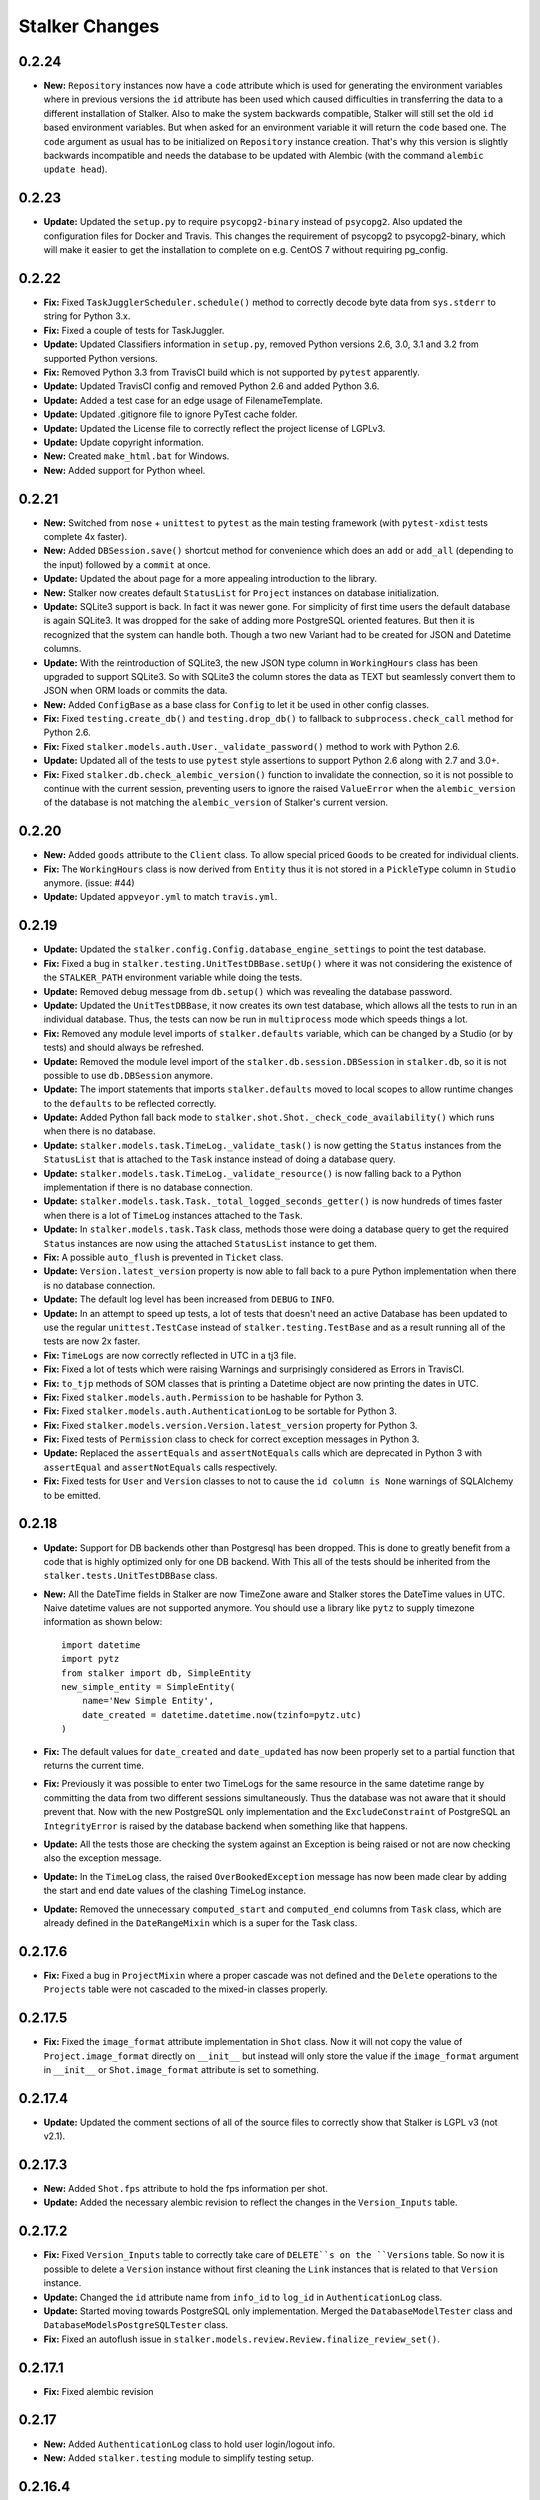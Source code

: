 ===============
Stalker Changes
===============

0.2.24
======

* **New:** ``Repository`` instances now have a ``code`` attribute which is
  used for generating the environment variables where in previous versions the
  ``id`` attribute has been used which caused difficulties in transferring the
  data to a different installation of Stalker. Also to make the system
  backwards compatible, Stalker will still set the old ``id`` based environment
  variables. But when asked for an environment variable it will return the
  ``code`` based one. The ``code`` argument as usual has to be initialized on
  ``Repository`` instance creation. That's why this version is slightly
  backwards incompatible and needs the database to be updated with Alembic
  (with the command ``alembic update head``).

0.2.23
======

* **Update:** Updated the ``setup.py`` to require ``psycopg2-binary`` instead
  of ``psycopg2``. Also updated the configuration files for Docker and Travis.
  This changes the requirement of psycopg2 to psycopg2-binary, which will make
  it easier to get the installation to complete on e.g. CentOS 7 without
  requiring pg_config.

0.2.22
======

* **Fix:** Fixed ``TaskJugglerScheduler.schedule()`` method to correctly decode
  byte data from ``sys.stderr`` to string for Python 3.x.

* **Fix:** Fixed a couple of tests for TaskJuggler.

* **Update:** Updated Classifiers information in ``setup.py``, removed Python
  versions 2.6, 3.0, 3.1 and 3.2 from supported Python versions.

* **Fix:** Removed Python 3.3 from TravisCI build which is not supported by
  ``pytest`` apparently.

* **Update:** Updated TravisCI config and removed Python 2.6 and added Python
  3.6.

* **Update:** Added a test case for an edge usage of FilenameTemplate.

* **Update:** Updated .gitignore file to ignore PyTest cache folder.

* **Update:** Updated the License file to correctly reflect the project license
  of LGPLv3.

* **Update:** Update copyright information.

* **New:** Created ``make_html.bat`` for Windows.

* **New:** Added support for Python wheel.


0.2.21
======

* **New:** Switched from ``nose`` + ``unittest`` to ``pytest`` as the main
  testing framework (with ``pytest-xdist`` tests complete 4x faster).

* **New:** Added ``DBSession.save()`` shortcut method for convenience which
  does an ``add`` or ``add_all`` (depending to the input) followed by a
  ``commit`` at once.

* **Update:** Updated the about page for a more appealing introduction to the
  library.

* **New:** Stalker now creates default ``StatusList`` for ``Project`` instances
  on database initialization.

* **Update:** SQLite3 support is back. In fact it was newer gone. For
  simplicity of first time users the default database is again SQLite3. It was
  dropped for the sake of adding more PostgreSQL oriented features. But then it
  is recognized that the system can handle both. Though a two new Variant had
  to be created for JSON and Datetime columns.

* **Update:** With the reintroduction of SQLite3, the new JSON type column in
  ``WorkingHours`` class has been upgraded to support SQLite3. So with SQLite3
  the column stores the data as TEXT but seamlessly convert them to JSON when
  ORM loads or commits the data.

* **New:** Added ``ConfigBase`` as a base class for ``Config`` to let it be
  used in other config classes.

* **Fix:** Fixed ``testing.create_db()`` and ``testing.drop_db()`` to fallback
  to ``subprocess.check_call`` method for Python 2.6.

* **Fix:** Fixed ``stalker.models.auth.User._validate_password()`` method to
  work with Python 2.6.

* **Update:** Updated all of the tests to use ``pytest`` style assertions to
  support Python 2.6 along with 2.7 and 3.0+.

* **Fix:** Fixed ``stalker.db.check_alembic_version()`` function to invalidate
  the connection, so it is not possible to continue with the current session,
  preventing users to ignore the raised ``ValueError`` when the
  ``alembic_version`` of the database is not matching the ``alembic_version``
  of Stalker's current version.


0.2.20
======

* **New:** Added ``goods`` attribute to the ``Client`` class. To allow special
  priced ``Goods`` to be created for individual clients.

* **Fix:** The ``WorkingHours`` class is now derived from ``Entity`` thus it is
  not stored in a ``PickleType`` column in ``Studio`` anymore. (issue: #44)

* **Update:** Updated ``appveyor.yml`` to match ``travis.yml``.


0.2.19
======

* **Update:** Updated the ``stalker.config.Config.database_engine_settings`` to
  point the test database.

* **Fix:** Fixed a bug in ``stalker.testing.UnitTestDBBase.setUp()`` where it
  was not considering the existence of the ``STALKER_PATH`` environment
  variable while doing the tests.

* **Update:** Removed debug message from ``db.setup()`` which was revealing the
  database password.

* **Update:** Updated the ``UnitTestDBBase``, it now creates its own test
  database, which allows all the tests to run in an individual database. Thus,
  the tests can now be run in ``multiprocess`` mode which speeds things a lot.

* **Fix:** Removed any module level imports of ``stalker.defaults`` variable,
  which can be changed by a Studio (or by tests) and should always be
  refreshed.

* **Update:** Removed the module level import of the
  ``stalker.db.session.DBSession`` in ``stalker.db``, so it is not possible to
  use ``db.DBSession`` anymore.

* **Update:** The import statements that imports ``stalker.defaults`` moved to
  local scopes to allow runtime changes to the ``defaults`` to be reflected
  correctly.

* **Update:** Added Python fall back mode to
  ``stalker.shot.Shot._check_code_availability()`` which runs when there is no
  database.

* **Update:** ``stalker.models.task.TimeLog._validate_task()`` is now getting
  the ``Status`` instances from the ``StatusList`` that is attached to the
  ``Task`` instance instead of doing a database query.

* **Update:** ``stalker.models.task.TimeLog._validate_resource()`` is now
  falling back to a Python implementation if there is no database connection.

* **Update:** ``stalker.models.task.Task._total_logged_seconds_getter()`` is
  now hundreds of times faster when there is a lot of ``TimeLog`` instances
  attached to the ``Task``.

* **Update:** In ``stalker.models.task.Task`` class, methods those were doing a
  database query to get the required ``Status`` instances are now using the
  attached ``StatusList`` instance to get them.

* **Fix:** A possible ``auto_flush`` is prevented in ``Ticket`` class.

* **Update:** ``Version.latest_version`` property is now able to fall back to a
  pure Python implementation when there is no database connection.

* **Update:** The default log level has been increased from ``DEBUG`` to
  ``INFO``.

* **Update:** In an attempt to speed up tests, a lot of tests that doesn't need
  an active Database has been updated to use the regular ``unittest.TestCase``
  instead of ``stalker.testing.TestBase`` and as a result running all of the
  tests are now 2x faster.

* **Fix:** ``TimeLogs`` are now correctly reflected in UTC in a tj3 file.

* **Fix:** Fixed a lot of tests which were raising Warnings and surprisingly
  considered as Errors in TravisCI.

* **Fix:** ``to_tjp`` methods of SOM classes that is printing a Datetime object
  are now printing the dates in UTC.

* **Fix:** Fixed ``stalker.models.auth.Permission`` to be hashable for Python
  3.

* **Fix:** Fixed ``stalker.models.auth.AuthenticationLog`` to be sortable for
  Python 3.

* **Fix:** Fixed ``stalker.models.version.Version.latest_version`` property for
  Python 3.

* **Fix:** Fixed tests of ``Permission`` class to check for correct exception
  messages in Python 3.

* **Update:** Replaced the ``assertEquals`` and ``assertNotEquals`` calls which
  are deprecated in Python 3 with ``assertEqual`` and ``assertNotEquals`` calls
  respectively.

* **Fix:** Fixed tests for ``User`` and ``Version`` classes to not to cause the
  ``id column is None`` warnings of SQLAlchemy to be emitted.


0.2.18
======

* **Update:** Support for DB backends other than Postgresql has been dropped.
  This is done to greatly benefit from a code that is highly optimized only
  for one DB backend. With This all of the tests should be inherited from the
  ``stalker.tests.UnitTestDBBase`` class.

* **New:** All the DateTime fields in Stalker are now TimeZone aware and
  Stalker stores the DateTime values in UTC. Naive datetime values are not
  supported anymore. You should use a library like ``pytz`` to supply timezone
  information as shown below::

    import datetime
    import pytz
    from stalker import db, SimpleEntity
    new_simple_entity = SimpleEntity(
        name='New Simple Entity',
        date_created = datetime.datetime.now(tzinfo=pytz.utc)
    )

* **Fix:** The default values for ``date_created`` and ``date_updated`` has now
  been properly set to a partial function that returns the current time.

* **Fix:** Previously it was possible to enter two TimeLogs for the same
  resource in the same datetime range by committing the data from two different
  sessions simultaneously. Thus the database was not aware that it should
  prevent that. Now with the new PostgreSQL only implementation and the
  ``ExcludeConstraint`` of PostgreSQL an ``IntegrityError`` is raised by the
  database backend when something like that happens.

* **Update:** All the tests those are checking the system against an Exception
  is being raised or not are now checking also the exception message.

* **Update:** In the ``TimeLog`` class, the raised ``OverBookedException``
  message has now been made clear by adding the start and end date values of
  the clashing TimeLog instance.

* **Update:** Removed the unnecessary ``computed_start`` and ``computed_end``
  columns from ``Task`` class, which are already defined in the
  ``DateRangeMixin`` which is a super for the Task class.

0.2.17.6
========

* **Fix:** Fixed a bug in ``ProjectMixin`` where a proper cascade was not
  defined and the ``Delete`` operations to the ``Projects`` table were not
  cascaded to the mixed-in classes properly.

0.2.17.5
========

* **Fix:** Fixed the ``image_format`` attribute implementation in ``Shot``
  class. Now it will not copy the value of ``Project.image_format`` directly on
  ``__init__`` but instead will only store the value if the ``image_format``
  argument in ``__init__`` or ``Shot.image_format`` attribute is set to
  something.

0.2.17.4
========

* **Update:** Updated the comment sections of all of the source files to
  correctly show that Stalker is LGPL v3 (not v2.1).

0.2.17.3
========

* **New:** Added ``Shot.fps`` attribute to hold the fps information per shot.
* **Update:** Added the necessary alembic revision to reflect the changes in
  the ``Version_Inputs`` table.

0.2.17.2
========

* **Fix:** Fixed ``Version_Inputs`` table to correctly take care of
  ``DELETE``s on the ``Versions`` table. So now it is possible to delete a
  ``Version`` instance without first cleaning the ``Link`` instances that is
  related to that ``Version`` instance.

* **Update:** Changed the ``id`` attribute name from ``info_id`` to ``log_id``
  in ``AuthenticationLog`` class.

* **Update:** Started moving towards PostgreSQL only implementation. Merged the
  ``DatabaseModelTester`` class and ``DatabaseModelsPostgreSQLTester`` class.

* **Fix:** Fixed an autoflush issue in
  ``stalker.models.review.Review.finalize_review_set()``.

0.2.17.1
========

* **Fix:** Fixed alembic revision

0.2.17
======

* **New:** Added ``AuthenticationLog`` class to hold user login/logout info.
* **New:** Added ``stalker.testing`` module to simplify testing setup.

0.2.16.4
========

* **Fix:** Fixed alembic revision.

0.2.16.3
========

* **New:** ``ProjectUser`` now also holds a new field called ``rate``. The
  default value is equal to the ``ProjectUser.user.rate``. It is a way to hold
  the rate of a user on a specific project.

* **New:** Added the ``Invoice`` class.

* **New:** Added the ``Payment`` class.

* **New:** Added two simple mixins ``AmountMixin`` and ``UnitMixin``.

* **Update:** ``Good`` class is now mixed in with the new ``UnitMixin`` class.

* **Update:** ``BudgetEntry`` class is now mixed in with the new
  ``AmountMixin`` and ``UnitMixin`` classes.

0.2.16.2
========

* **New:** ``Group`` permissions can now be set on ``__init__()`` with the
  ``permissions`` argument.

0.2.16.1
========

* **Fix:** As usual after a new release that changes database schema, fixed the
  corresponding Alembic revision (92257ba439e1).

0.2.16
======

* **New:** ``Budget`` instances are now statusable.

* **Update:** Updated documentation to include database migration instructions
  with Alembic.

0.2.15.2
========

* **Fix:** Fixed a typo in the error message in
  ``User._validate_email_format()`` method.

* **Fix:** Fixed a query-invoked auto-flush problem in
  ``Task.update_parent_statuses()`` method.

0.2.15.1
========

* **Fix:** Fixed alembic revision (f2005d1fbadc), it will now drop any existing
  constraints before re-creating them. And the downgrade function will not
  remove the constraints.

0.2.15
======

* **New:** ``db.setup()`` now checks for ``alembic_version`` before setting up
  a connection to the database and raises a ``ValueError`` if the database
  alembic version is not matching the current implementation of Stalker.

* **Fix:** ``db.init()`` sets the ``created_by`` and ``updated_by``
  attributes to ``admin`` user if there is one while creating entity statuses.

* **New:** Created ``create_sdist.cmd`` and ``upload_to_pypi.cmd`` for Windows.

* **New:** ``Project`` to ``Client`` relation is now a many-to-many relation,
  thus it is possible to set multiple Clients for each project with each client
  having their own roles in a specific project.

* **Update:** ``ScheduleMixin.schedule_timing`` attribute is now Nullable.

* **Update:** ``ScheduleMixin.schedule_unit`` attribute is now Nullable.

0.2.14
======

* **Fix:** Fixed ``Task.path`` to always return a path with forward slashes.

* **New:** Introducing ``EntityGroups`` that lets one to group a bunch of
 ``SimpleEntity``s together, it can be used in grouping tasks even if they are
 in different places on the project task hierarchy or even in different
 projects.

* **Update:** ``Task.percent_complete`` is now correctly calculated for a
  ``Duration`` based task by using the ``Task.start`` and ``Task.end``
  attribute values.

* **Fix:** Fixed ``stalker.models.task.update_time_log_task_parents_for_end()``
  event to work with SQLAlchemy v1.0.

* **New:** Added an option called ``__dag_cascade__`` to the ``DAGMixin`` to
  control cascades on mixed in class. The default value is "all, delete".
  Change it to "save-update, merge" if you don't want the children also be
  deleted when the parent is deleted.

* **Fix:** Fixed a bug in ``Version`` class that occurs when a version instance
  that is a parent of other version instances is deleted, the child versions
  are also deleted (fixed through DAGMixin class).

0.2.13.3
========

* **Fix:** Fixed a bug in ``Review.finalize_review_set()`` for tasks that are
  sent to review and still have some extra time were not clamped to their total
  logged seconds when the review set is all approved.

0.2.13.2
========

* **New:** Removed ``msrp``, ``cost`` and ``unit`` arguments from
  ``BudgetEntry.__init__()`` and added a new ``good`` argument to get all of
  the data from the related ``Good`` instance. But the ``msrp``, ``cost`` and
  ``unit`` attributes of ``BudgetEntry`` class are still there to store the
  values that may not correlate with the related ``Good`` in future.

0.2.13.1
========

* **Fix:** Fixed a bug in ``Review.finalize_review_set()`` which causes Task
  instances to not to get any status update if the revised task is a second
  degree dependee to that particular task.

0.2.13
======

* **New:** ``Project`` instances can now have multiple repositories. Thus the
  ``repository`` attribute is renamed to ``repositories``. And the order of the
  items in the ``repositories`` attribute is restored correctly.

* **New:** ``stalker.db.init()`` now automatically creates environment
  variables for each repository in the database.

* **New:** Added a new ``after_insert`` which listens ``Repository`` instance
  ``insert``s to automatically add environment variables for the newly inserted
  repositories.

* **Update:** ``Repository.make_relative()`` now handles paths with environment
  variables.

* **Fix:** Fixed ``TaskJugglerScheduler`` to correctly generate task absolute
  paths for PostgreSQL DB.

* **New:** ``Repository.path`` is now writable and sets the correct path
  (``linux_path``, ``windows_path``, or ``osx_path``) according to the current
  system.

* **New:** Setting either of the ``Repository.path``,
  ``Repository.linux_path``, ``Repository.windows_path``,
  ``Repository.osx_path`` attributes will update the related environment
  variable if the system and attribute are matching to each other, setting the
  ``linux_path`` on Linux or setting the ``windows_path`` on Windows or setting
  the ``osx_path`` on OSX will update the environment variable.

* **New:** Added ``Task.good`` attribute to easily connect tasks to ``Good``s.

* **New:** Added new methods to ``Repository`` to help managing paths:

  * ``Repository.find_repo()`` to find a repo from a given path. This is a
    class method so it can be directly used with the Repository class.
  * ``Repository.to_os_independent_path()`` to convert the given path to a OS
    independent path which uses environment variables. Again this is a class
    method too so it can be directly used with the Repository class.
  * ``Repository.env_var`` a new property that returns the related environment
    variable name of a repo instance. This is an instance property::

    # with default settings
    repo  = Repository(...)
    repo.env_var  # should print something like "REPO131" which will be used
                  # in paths as "$REPO131"

* **Fix:** Fixed ``User.company_role`` attribute which is a relationship to
  the ``ClienUser`` to cascade ``all, delete-orphan`` to prevent
  AssertionErrors when a Client instance is removed from the ``User.companies``
  collection.

0.2.12.1
========

* **Update:** ``Version`` class is now mixed with the ``DAGMixin``, so all the
  parent/child relation is coming from the DAGMixin.

* **Update:** ``DAGMixin.walk_hierarchy()`` is updated to walk the hierarchy in
  ``Depth First`` mode by default (method=0) instead of ``Breadth First`` mode
  (method=1).

* **Fix:** Fixed ``alembic_revision`` on database initialization.

0.2.12
======

* **Fix:** Fixed importing of ``ProjectUser`` directly from ``stalker``
  namespace.

* **Fix:** Fixed importing of ``ClientUser`` directly from ``stalker``
  namespace.

* **New:** Added two new columns to the ``BudgetEntry`` class to allow more
  detailed info to be hold.

* **New:** Added a new Mixin called ``DAGMixin`` to create parent/child
  relation between mixed in class.

* **Update:** The ``Task`` class is now mixed with the ``DAGMixin``, so all the
  parent/child relation is coming from the DAGMixin.

* **New:** Added a new class called ``Good`` to hold details about the
  commercial items/services sold in the Studio.

* **New:** Added a new class called ``PriceList`` to create price lists from
  Goods.

0.2.11
======

* **New:** User instances now have a new attribute called ``rate`` to track
  their cost as a resource.

* **New:** Added two new classes called ``Budget`` and ``BudgetEntry`` to
  record Project budgets in a simple way.

* **New:** Added a new class called **Role** to manage user roles in different
  Departments, Clients and Projects.

* **New:** User and Department relation is updated to include the role of the
  user in that department in a more flexible way by using the newly introduced
  Role class and some association proxy tricks.

* **New:** Also updated the User to Project relation to include the role of the
  user in that Project by using an associated Role class.

* **Update:** Department.members attribute is renamed to **users** (and removed
  the *synonym* property).

* **Update:** Removed ``Project.lead`` attribute use ``Role`` instead.

* **Update:** Removed ``Department.lead`` attribute use ``Role`` instead.

* **Update:** Because the ``Project.lead`` attribute is removed, it is now
  possible to have tasks with no responsible.

* **Update:** Client to User relation is updated to use an association proxy
  which makes it possible to set a Role for each User for each Client it is
  assigned to.

* **Update:** Renamed User.company to User.companies as the relation is now
  able to handle more than one Client instances for the User company.

* **Update:** Task Status Workflow has been updated to convert the status of a
  DREV task to HREV instead of WIP when the dependent tasks has been set to
  CMPL. Also the timing of the task is expanded by the value of
  ``stalker.defaults.timing_resolution`` if it doesn't have any effort left
  (generally true for CMPL tasks) to allow the resource to review and decide if
  he/she needs more time to do any update on the task and also give a chance of
  setting the Task status to WIP by creating a time log.

* **New:** It is now possible to schedule only a desired set of projects by
  passing a **projects** argument to the TaskJugglerScheduler.

* **New:** Task.request_review() and Review.finalize() will not cap the timing
  of the task until it is approved and also Review.finalize() will extend the
  timing of the task if the total timing of the given revisions are not fitting
  in to the left timing.

0.2.10.5
========

* **Update:** TaskJuggler output is now written to debug output once per line.

0.2.10.4
========

* **New:** '@' character is now allowed in Entity nice name.

0.2.10.3
========

* **New:** '@' character is now allowed in Version take names.

0.2.10.2
========

* **Fix:** Fixed a bug in
  ``stalker.models.schedulers.TaskJugglerScheduler._create_tjp_file_content()``
  caused by non-ascii task names.

* **Fix:** Removed the residual ``RootFactory`` class reference from
  documentation.

* **New:** Added to new functions called ``utc_to_local`` and ``local_to_utc``
  for UTC to Local time and vice versa conversion.

0.2.10.1
========

* **Fix:** Fixed a bug where for a WIP Task with no time logs (apparently
  something went wrong) and no dependencies using
  ``Task.update_status_with_dependent_statuses()`` will convert the status to
  RTS.

0.2.10
======

* **New:** It is now possible to track the Edit information per Shot using the
  newly introduced ``source_in``, ``source_out`` and ``record_in`` along with
  existent ``cut_in`` and ``cut_out`` attributes.

0.2.9.2
=======

* **Fix:** Fixed MySQL initialization problem in ``stalker.db.init()``.

0.2.9.1
=======

* **New:** As usual, after a new release, fixed a bug in
  ``stalker.db.create_entity_statuses()`` caused by the behavioral change of
  the ``map`` built-in function in Python 3.

0.2.9
=====

* **New:** Added a new class called ``Daily`` which will help managing
  ``Version`` outputs (Link instances including Versions itself) as a group.

* **New:** Added a new status list for ``Daily`` class which contains two
  statuses called "Open" and "Closed".

* **Update:** Setting the ``Version.take_name`` to a value other than a string
  will now raise a ``TypeError``.

0.2.8.4
=======

* **Fix:** Fixed ``SimpleEntity._validate_name()`` method for unicode strings.

0.2.8.3
=======

* **Fix:** Fixed str/unicode errors due to the code written for Python3
  compatibility.

* **Update:** Removed ``Task.is_complete`` attribute. Use the status "CMPL"
  instead of this attribute.

0.2.8.2
=======

* **Fix:** Fixed ``stalker.db.create_alembic_table()`` again to prevent extra
  row insertion.

0.2.8.1.1
=========

* **Fix:** Fixed ``stalker.db.create_alembic_table()`` function to handle the
  situation where the table is already created.

0.2.8.1
=======

* **Fix:** Fixed ``stalker.db.create_alembic_table()`` function, it is not
  using the ``alembic`` library anymore to create the ``alembic_version``
  table, which was the proper way of doing it but it created a lot of problems
  when Stalker is installed as a package.

0.2.8
=====

* **Update:** Stalker is now Python3 compatible.

* **New:** Added a new class called ``Client`` which can be used to track down
  information about the clients of ``Projects``. Also added ``Project.client``
  and ``User.company`` attributes which are referencing a Client instance
  allowing to add clients as normal users.

* **New:** ``db.init()`` now creates ``alembic_version`` table and stamps the
  most recent version number to that table allowing newly initialized databases
  to be considered in head revision.

* **Fix:** Fixed ``Version._format_take_name()`` method. It is now possible to
  use multiple underscore characters in ``Version.take_name`` attribute.

0.2.7.6
=======

* **Update:** Removed ``TimeLog._expand_task_schedule_timing()`` method which
  was automatically adjusting the ``schedule_timing`` and ``schedule_unit`` of
  a Task to total duration of the TimeLogs of that particular task, thus
  increasing the schedule info with the entered time logs.

  But it was setting the ``schedule_timing`` to 0 in some certain cases and it
  was unnecessary because the main purpose of this method was to prevent
  TaskJuggler to raise any errors related to the inconsistencies between the
  schedule values and the duration of TimeLogs and TaskJuggler has never given
  a real error about that situation.

0.2.7.5
=======

* **Fix:** Fixed Task parent/child relationship, previously setting the parent
  of a task to None was cascading a delete operation due to the
  "all, delete-orphan" setting of the Task parent/child relationship, this is
  updated to be "all, delete" and it is now safe to set the parent to None
  without causing the task to be deleted.

0.2.7.4
=======

* **Fix:** Fixed the following columns column type from String to Text:

    * Permissions.class_name
    * SimpleEntities.description
    * Links.full_path
    * Structures.custom_template
    * FilenameTemplates.path
    * FilenameTemplates.filename
    * Tickets.summary
    * Wiki.title
    * Wiki.content

  and specified a size for the following columns:

    * SimpleEntities.html_class -> String(32)
    * SimpleEntities.html_style -> String(32)
    * FilenameTemplates.target_entity_type -> String(32)

  to be compatible with MySQL.

* **Update:** It is now possible to create TimeLog instances for a Task with
  PREV status.

0.2.7.3
=======

* **Fix:** Fixed ``Task.update_status_with_dependent_statuses()`` method for a
  Task where there is no dependency but the status is DREV. Now calling
  ``Task.update_status_with_dependent_statuses()`` will set the status to RTS
  if there is no ``TimeLog`` for that task and will set the status to WIP if
  the task has time logs.

0.2.7.2
=======

* **Update:** ``TaskJugglerScheduler`` is now 466x faster when dumping all the
  data to TJP file. So with this new update it is taking only 1.5 seconds to
  dump ~20k tasks to a valid TJP file where it was around ~10 minutes in
  previous implementation. The speed enhancements is available only to
  PostgreSQL dialect for now.

0.2.7.1
=======

* **Fix:** Fixed TimeLog output in one line per task in ``Task.to_tjp()``.

* **New:** Added ``TaskJugglerScheduler`` now accepts a new argument called
  ``compute_resources`` which when set to True will also consider
  `Task.alternative_resources` attribute and will fill
  ``Task.computed_resources`` attribute for each Task. With
  ``TaskJugglerScheduler`` when the total number of Task is around 15k it will
  take around 7 minutes to generate this data, so by default it is set to
  False.

0.2.7
=====

* **New:** Added ``efficiency`` attribute to ``User`` class. See User
  documentation for more info.

0.2.6.14
========

* **Fix:** Fixed an **autoflush** problem in ``Studio.schedule()`` method.

0.2.6.13
========

* **New:** Added ``Repository.make_relative()`` method, which makes the given
  path to relative to the repository root. It considers that the path is
  already in the repository. So for now, be careful about not to pass a path
  outside of the repository.

0.2.6.12
========

* **Update:** ``TaskJugglerScheduler.schedule()`` method now uses the
  ``Studio.start`` and ``Studio.end`` values for the scheduling range instead
  of the hardcoded dates.

0.2.6.11
========

* **Update:** ``Task.create_time_log()`` method now returns the created
  ``TimeLog`` instance.

0.2.6.10
========

* **Fix:** Fixed an ``autoflush`` issue in
  ``Task.update_status_with_children_statuses()`` method.

0.2.6.9
=======

* **Update:** ``Studio.is_scheduling`` and ``Studio.is_scheduling_by``
  attributes will not be updated or checked at the beginning of the
  ``Studio.schedule()`` method. It is the duty of the user to check those
  attributes before calling ``Studio.schedule()``. This is done in this way
  because without being able to do a db commit inside ``Studio.schedule()``
  method (which is the case with transaction managers which may be used in web
  applications like **Stalker Pyramid**) it is not possible to persist and thus
  use those variables. So, to be able to use those attributes meaningfully the
  user should set them. Those variables will be set to False and None
  accordingly by the ``Studio.schedule()`` method after the scheduling is done.

0.2.6.8
=======

* **Fix:** Fixed a deadlock in ``TaskJugglerScheduler.schedule()`` method
  related with the ``Popen.stderr.readlines()`` blocking the TaskJuggler
  process without being able to read the output buffer.

0.2.6.7
=======

* **Update:** ``TaskJugglerScheduler.schedule()`` is now using bulk inserts and
  updates which is way faster than doing it with pure Python. Use
  ``parsing_method`` (0: SQL, 1: Python) to choose between SQL or Pure Python
  implementation. Also updated ``Studio.schedule()`` to take in a
  ``parsing_method`` parameter.

0.2.6.6
=======

* **Update:** The ``cut_in``, ``cut_out`` and ``cut_duration`` attribute
  behaviour and the attribute order is updated in ``Shot`` class. So, if three
  of the values are given, then the ``cut_duration`` attribute value will be
  calculated from ``cut_in`` and ``cut_out`` attribute values. In any case
  ``cut_out`` precedes ``cut_duration``, and if none of them given ``cut_in``
  and ``cut_duration`` values will default to 1 and ``cut_out`` will be
  calculated by using ``cut_in`` and ``cut_duration``.

0.2.6.5
=======

* **New:** Entity to Note relation is now Many-to-Many. So one Note can now be
  assigned more than one Entity.

* **New:** Added alembic revision for ``Entity_Notes`` table creation and data
  migration from ``Notes`` table to ``Entity_Notes`` table. So all notes are
  preserved.

* **Fix:** Fixed ``Shot.cut_duration`` attribute initialization on ``Shot``
  instances restored from database.

* **Fix:** Fixed ``Studios.is_scheduling_by`` relationship configuration, which
  was wrongly referencing the ``Studios.last_scheduled_by_id`` column instead
  of ``Studios.is_scheduled_by_id`` column.

0.2.6.4
=======

* **New:** Added a ``Task.review_set(review_number)`` method to get the desired
  set of reviews. It will return the latest set of reviews if ``review_number``
  is skipped or it is None.

* **Update:** Removed ``Task.approve()`` it was making things complex than it
  should be.

0.2.6.3
=======

* **Fix:** Added ``Page`` to ``class_names`` in ``db.init()``.

* **Fix:** Fixed ``TimeLog`` tjp representation to use bot the ``start`` and
  ``end`` date values instead of the ``start`` and ``duration``. This is much
  better because it is independent from the timing resolution settings.

0.2.6.2
=======

* **Fix:** Fixed ``stalker.models.studio.schedule()`` method, and prevented it
  to call ``DBSession.commit()`` which causes errors if there is a transaction
  manager.

* **Fix:** Fixed ``stalker.models._parse_csv_file()`` method for empty
  computed resources list.

0.2.6.1
=======

* **New:** ``stalker.models.task.TimeLog`` instances are now checking if the
  dependency relation between the task that receives the time log and the tasks
  that the task depends to will be violated in terms of the start and end dates
  and raises a ``DependencyViolationError`` if it is the case.

0.2.6
=====

* **New:** Added ``stalker.models.wiki.Page`` class, for holding a per Project
  wiki.

0.2.5.5
=======

* **Fix:** ``Review.task`` attribute now accepts None but this is mainly done
  to allow its relation to the ``Task`` instance can be broken when it needs to
  be deleted without issuing a database commit.

0.2.5.4
=======

* **Update:** The following column names are updated:
  
  * ``Tasks._review_number`` to ``Tasks.review_number``
  * ``Tasks._schedule_seconds`` to ``Tasks.schedule_seconds``
  * ``Tasks._total_logged_seconds`` to ``Tasks.total_logged_seconds``
  * ``Reviews._review_number`` to ``Reviews.review_number``
  * ``Shots._cut_in`` to ``Shots.cut_in``
  * ``Shots._cut_out`` to ``Shots.cut_out``
  
  Also updated alembic migration to create columns with those names.

* **Update:** Updated Alembic revision ``433d9caaafab`` (the one related with
  stalker 2.5 update) to also include following updates:
  
  * Create StatusLists for Tasks, Asset, Shot and Sequences and add all the
    Statuses in the Task Status Workflow.
  * Remove ``NEW`` from all of the status lists of Task, Asset, Shot and
    Sequence.
  * Update all the ``PREV`` tasks to ``WIP`` to let them use the new Review
    Workflow.
  * Update the ``Tasks.review_number`` to 0 for all tasks.
  * Create StatusLists and Statuses (``NEW``, ``RREV``, ``APP``) for Reviews.
  * Remove any other status then defined in the Task Status Workflow from Task,
    Asset, Shot and Sequence status list.

0.2.5.3
=======

* **Fix:** Fixed a bug in ``Task`` class where trying to remove the
  dependencies will raise an ``AttributeError`` caused by the
  ``Task._previously_removed_dependent_tasks`` attribute.

0.2.5.2
=======

* **New:** Task instances now have two new properties called ``path`` and
  ``absolute_path``. As in Version instances, these are the rendered version
  of the related FilenameTemplate object in the related Project. The ``path``
  attribute is Repository root relative and ``absolute_path`` is the absolute
  path including the OS dependent Repository path.

* **Update:** Updated alembic revision with revision number "433d9caaafab" to
  also create Statuses introduced with Stalker v0.2.5.

0.2.5.1
=======

* **Update:** ``Version.__repr__`` results with a more readable string.

* **New:** Added a generalized generator called
  ``stalker.models.walk_hierarchy()`` that walks and yields the entities over
  the given attribute in DFS or BFS fashion.

* **New:** Added ``Task.walk_hierarchy()`` which iterates over the hierarchy of
  the task. It walks in a breadth first fashion. Use ``method=0`` to walk in
  depth first.

* **New:** Added ``Task.walk_dependencies()`` which iterates over the
  dependencies of the task. It walks in a breadth first fashion. Use
  ``method=0`` to walk in depth first.

* **New:** Added ``Version.walk_hierarchy()`` which iterates over the hierarchy
  of the version. It walks in a depth first fashion. Use ``method=1`` to walk
  in breadth first.

* **New:** Added ``Version.walk_inputs()`` which iterates over the inputs of
  the version. It walks in a depth first fashion. Use ``method=1`` to walk in
  breath first.

* **Update:** ``stalker.models.check_circular_dependency()`` function is now
  using ``stalker.models.walk_hierarchy()`` instead of recursion over itself,
  which makes it more robust in deep hierarchies.

* **Fix:** ``db.init()`` now updates the statuses of already created status
  lists for ``Task``, ``Asset``, ``Shot`` and ``Sequence`` classes.

0.2.5
=====

* **Update:** ``Revision`` class is renamed to ``Review`` and introduced a
  couple of new attributes.

* **New:** Added a new workflow called "Task Review Workflow". Please see the
  documentation about the new workflow.

* **Update:** ``Task.responsible`` attribute is now a list which allows
  multiple responsible to be set for a ``Task``.

* **New:** Because of the new "Task Review Workflow" task statuses which are
  normally created in Stalker Pyramid are now automatically created in Stalker
  database initialization. The new statuses are
  **Waiting For Dependency (WFD)**, **Ready To Start (RTS)**,
  **Work In Progress (WIP)**, **Pending Review (PREV)**,
  **Has Revision (HREV)**, **On Hold (OH)**, **Stopped (STOP)** and
  **Completed (CMPL)** are all used in ``Task``, ``Asset``, ``Shot`` and
  ``Sequence`` status lists by default.

* **New:** Because of the new "Task Review Workflow" also a status list for
  ``Review`` class is created by default. It contains the statuses of
  **New (NEW)**, **Requested Revision (RREV)** and **Approved (APP)**.

* **Fix:** ``Users.login`` column is now unique.

* **Update:** Ticket workflow in config is now using the proper status names
  instead of the lower case names of the statuses.

* **New:** Added a new exception called **StatusError** which states the entity
  status is not suitable for the action it is applied to.

* **New:** ``Studio`` instance now stores the scheduling state to the database
  to prevent two scheduling process to override each other. It also stores the
  last schedule message and the last schedule date and the id of the user who
  has done the scheduling.

* **New:** The **Task Dependency** relation is now using an
  **Association Object** instead of just a **Secondary Table**. The
  ``Task.depends`` and ``Task.dependent_of`` attributes are now
  *association_proxies*.

  Also added extra parameters like ``dependency_target``, ``gap_timing``,
  ``gap_unit`` and ``gap_model`` to the dependency relation. So all of the
  dependency relations are now able to hold those extra information.

  Updated the ``task_tjp_template`` to reflect the details of the dependencies
  that a task has.

* **New:** ``ScheduleMixin`` class now has some default class attributes that
  will allow customizations in inherited classes. This is mainly done for
  ``TaskDependency`` class and for ``the gap_timing``, ``gap_unit``,
  ``gap_model`` attributes which are in fact synonyms of ``schedule_timing``,
  ``schedule_unit`` and ``schedule_model`` attributes coming from the
  ``ScheduleMixin`` class. So by using the ``__default_schedule_attr_name__``
  Stalker is able to display error messages complaining about ``gap_timing``
  attribute instead of ``schedule_timing`` etc.

* **New:** Updating a task by calling ``Task.request_revision()`` will now set
  the ``TaskDependency.dependency_target`` to **'onstart'** for tasks those are
  depending to the revised task and updated to have a status of **DREV**,
  **OH** or **STOP**. Thus, TaskJuggler will be able to continue scheduling
  these tasks even if the tasks are now working together.

* **Update:** Updated the TaskJuggler templates to make the tjp output a little
  bit more readable.

* **New:** ``ScheduleMixin`` now creates more localized (to the mixed in class)
  column and enum type names in the mixed in classes.

  For example, it creates the ``TaskScheduleModel`` enum type for ``Task``
  class and for ``TaskDependency`` it creates ``TaskDependencyGapModel`` with
  the same setup following the ``{{class_name}}{{attr_name}}Model`` template.

  Also it creates ``schedule_model`` column for ``Task``, and ``gap_model`` for
  ``TaskDependency`` class.

* **Update:** Renamed the ``TaskScheduleUnit`` enum type name to ``TimeUnit``
  in ``ScheduleMixin``.

0.2.4
=====

* **New:** Added new class called ``Revision`` to hold info about Task
  revisions.

* **Update:** Renamed ``ScheduleMixin`` to ``DateRangeMixin``.

* **New:** Added a new mixin called ``ScheduleMixin`` (replacing the old one)
  which adds attributes like ``schedule_timing``, ``schedule_unit``,
  ``schedule_model`` and ``schedule_constraint``.

* **New:** Added ``Task.tickets`` and ``Task.open_tickets`` properties.

* **Update:** Removed unnecessary arguments (``project_lead``, ``tasks``,
  ``watching``, ``last_login``) from User class.

* **Update:** The ``timing_resolution`` attribute is moved from the
  ``DateRangeMixin`` to ``Studio`` class. So instances of classes like
  ``Project`` or ``Task`` will not have their own timing resolution anymore.

* **New:** The ``Studio`` instance now overrides the values on
  ``stalker.defaults`` on creation and on load, and also the ``db.setup()``
  function lets the first ``Studio`` instance that it finds to update the
  defaults. So it is now possible to use ``stalker.defaults`` all the time
  without worrying about the Studio settings.

* **Update:** The ``Studio.yearly_working_days`` value is now always an
  integer.

* **New:** Added a new method ``ScheduleMixin.least_meaningful_time_unit()`` to
  calculate the most appropriate timing unit and the value of the given seconds
  which represents an interval of time.
  
  So it will convert 3600 seconds to 1 hours, and 8424000 seconds to 1 years if
  it represents working time (``as_working_time=True``) or 2340 hours if it is
  representing the calendar time.

* **New:** Added a new method to ``ScheduleMixin`` called ``to_seconds()``. The
  ``to_seconds()`` method converts the given schedule info values
  (``schedule_timing``, ``schedule_unit``, ``schedule_model``) to seconds
  considering if the given ``schedule_model`` is work time based ('effort' or
  'length') or calendar time based ('duration').

* **New:** Added a new method to ``ScheduleMixin`` called ``schedule_seconds``
  which you may recognise from ``Task`` class. What it does is pretty much the
  same as in the ``Task`` class, it converts the given schedule info values to
  seconds.

* **Update:** In ``DateRangeMixin``, when the ``start``, ``end`` or
  ``duration`` arguments given so that the duration is smaller then the
  ``defaults.timing_resolution`` the ``defaults.timing_resolution`` will be
  used as the ``duration`` and the ``end`` will be recalculated by anchoring
  the ``start`` value.

* **New:** Adding a ``TimeLog`` to a ``Task`` and extending its schedule info
  values now will always use the least meaningful timing unit. So expanding a
  task from 16 hours to 18 hours will result a task with 2 days of schedule
  (considering the ``daily_working_hours = 9``).

* **Update:** Moved the ``daily_working_hours`` attribute from ``Studio`` class
  to ``WorkingHours`` class as it was much related to this one then ``Studio``
  class. Left a property with the same name in the ``Studio`` class, so it will
  still function as it was before but there will be no column in the database
  for that attribute anymore.

0.2.3.5
=======

* **Fix:** Fixed a bug in ``stalker.models.auth.LocalSession`` where stalker
  was complaining about "copy_reg" module, it seems that it is related to
  `this bug`_.

  .. _this bug: http://www.archivum.info/python-bugs-list@python.org/2007-04/msg00222.html

0.2.3.4
=======

* **Update:** Fixed a little bug in Link.extension property setter.

* **New:** Moved the stalker.models.env.EnvironmentBase class to
  "Anima Tools" python module.

* **Fix:** Fixed a bug in stalker.models.task.Task._responsible_getter() where
  it was always returning the greatest parents responsible as the responsible
  for the child task when the responsible is set to None for the child.

* **New:** Added ``stalker.models.version.Version.naming_parents`` which
  returns a list of parents starting from the closest parent Asset, Shot or
  Sequence.

* **New:** ``stalker.models.version.Version.nice_name`` now generates a name
  starting from the closest Asset, Shot or Sequence parent.

0.2.3.3
=======

* **New:** ``Ticket`` action methods (``resolve``, ``accept``, ``reassign``,
  ``reopen``) now return the created ``TicketLog`` instance.

0.2.3.2
=======

* **Update:** Added tests for negative or zero fps value in Project class.

* **Fix:** Minor fix to ``schedule_timing`` argument in Task class, where IDEs
  where assuming that the value passed to the ``schedule_timing`` should be
  integer where as it accepts floats also.

* **Update:** Removed ``bg_color`` and ``fg_color`` attributes (and columns)
  from Status class. Use SimpleEntity.html_class and SimpleEntity.html_style
  attributes instead.

* **New:** Added ``Project.open_tickets`` property.

0.2.3.1
=======

* **Fix:** Fixed an inconvenience in SimpleEntity.__init__() when a
  date_created argument with a value is later than datetime.datetime.now() is
  supplied and the date_updated argument is skipped or given as None, then the
  date_updated attribute value was generated from datetime.datetime.now() this
  was causing an unnecessary ValueError. This is fixed by directly copying the
  date_created value to date_updated value when it is skipped or None.

0.2.3
=====

* **New:** SimpleEntity now have two new attributes called ``html_style`` and
  ``html_class`` which can be used in storing cosmetic html values.

0.2.2.3
=======

* **Update:** Note.content attribute is now a synonym of the Note.description
  attribute.

0.2.2.2
=======

* **Update:** Studio.schedule() now returns information about how much did it
  take to schedule the tasks.

* **Update:** Studio.to_tjp() now returns information about how much did it
  take to complete the conversion.

0.2.2.1
=======

* **Fix:** Task.percent_complete() now calculates the percent complete
  correctly.

0.2.2
=====

* **Update:** Added cascade attributes to all necessary relations for all the
  classes.

* **Update:** The Version class is not mixed with the StatusMixin anymore. So
  the versions are not going to be statusable anymore. Also created alembic
  revision (a6598cde6b) for that update.

0.2.1.2
=======

* **Update:** TaskJugglerScheduler and the Studio classes are now returning the
  stderr message out of their ``schedule()`` methods.

0.2.1.1
=======

* **Fix:** Disabled some deep debug messages on
  TaskJugglerScheduler._parse_csv_file().

* **Fix:** Fixed a flush issue related to the Task.parent attribute which is
  lazily loaded in Task._schedule_seconds_setter().

0.2.1
=====

* **Fix:** As usual distutil thinks ``0.2.0`` is a lower version number than
  ``0.2.0.rc5`` (I should have read the documentation again and used
  ``0.2.0.c5`` instead of ``0.2.0.rc5``) so this is a dummy update to just to
  fix the version number.

0.2.0
=====

* **Update:** Vacation tjp template now includes the time values of the start
  and end dates of the Vacation instance.

0.2.0.rc5
=========

* **Update:** For a container task, ``Task.total_logged_seconds`` and
  ``Task.schedule_seconds`` attributes are now using the info of the child
  tasks. Also these attributes are cached to database, so instead of querying
  the child tasks all the time, the calculated data is cached and whenever a
  TimeLog is created or updated for a child task (which changes the
  ``total_logged_seconds`` for the child task) or the ``schedule_timing`` or
  ``schedule_unit`` attributes are updated, the cached values are updated on
  the parents. Allowing Stalker to display percent_complete info of a container
  task without loading any of its children.

* **New:** Added ``Task.percent_complete`` attribute, which calculates the
  percent of completeness of the task based on the
  ``Task.total_logged_seconds`` and ``Task.schedule_seconds`` attributes.

* **Fix:** Added ``TimeLog.__eq__()`` operator to more robustly check if the
  time logs are overlapping.

* **New:** Added ``Project.percent_complete``,
  ``Percent.total_logged_seconds`` and ``Project.schedule_seconds`` attributes.

* **Update:** ``ScheduleMixin._validate_dates()`` does not set the date values
  anymore, it just return the calculated and validated ``start``, ``end`` and
  ``duration`` values.

* **Update:** ``Vacation`` now can be created without a ``User`` instance,
  effectively making the ``Vacation`` a ``Studio`` wide vacation, which applies
  to all users.

* **Update:** ``Vacation.__strictly_typed__`` is updated to ``False``, so there
  is no need to create a ``Type`` instance to be able to create a ``Vacation``.

* **New:** ``Studio.vacations`` property now returns the ``Vacation`` instances
  which has no *user*.

* **Update:** ``Task.start`` and ``Task.end`` values are no more read from
  children Tasks for a container task over and over again but calculated
  whenever the start and end values of a child task are changed or a new child
  is appended or removed.

* **Update:** ``SimpleEntity.description`` validation routine doesn't convert
  the input to string anymore, but checks the given description value against
  being a string or unicode instance.

* **New:** Added ``Ticket.summary`` field.

* **Fix:** Fixed ``Link.extension``, it is now accepting unicode.

0.2.0.rc4
=========

* **New:** Added a new attribute to ``Version`` class called
  ``latest_version`` which holds the latest version in the version queue.

* **New:** To optimize the database connection times, ``stalker.db.setup()``
  will not try to initialize the database every time it is called anymore. This
  leads a ~4x speed up in database connection setup. To initialize a newly
  created database please use::

    # for a newly created database
    from stalker import db
    db.setup() # connects to database
    db.init()  # fills some default values to be used with Stalker

    # for any subsequent access just use (don't need to call db.init())
    db.setup()

* **Update:** Removed all ``__init_on_load()`` methods from all of the classes.
  It was causing SQLAlchemy to eagerly load relations, thus slowing down
  queries in certain cases (especially in ``Task.parent`` -> ``Task.children``
  relation).

* **Fix:** Fixed ``Vacation`` class tj3 format.

* **Fix:** ``Studio.now`` attribute was not properly working when the
  ``Studio`` instance has been restored from database.

0.2.0.rc3
=========

* **New:** Added a new attribute to ``Task`` class called ``responsible``.

* **Update:** Removed ``Sequence.lead_id`` use ``Task.reponsible`` instead.

* **Update:** Updated documentation to include documentation about
  Configuring Stalker with ``config.py``.

* **Update:** The ``duration`` argument in ``Task`` class is removed. It is
  somehow against the idea of having ``schedule_model`` and ``schedule_timing``
  arguments (``schedule_model='duration'`` is kind of the same).

* **Update:** Updated ``Task`` class documentation.

0.2.0.rc2
=========

* **New:** Added ``Version.created_with`` attribute to track the environment or
  host program name that a particular ``Version`` instance is created with.

0.2.0.rc1
=========

* **Update:** Moved the Pyramid part of the system to another package called
  ``stalker_pyramid``.

* **Fix:** Fixed ``setup.py`` where importing ``stalker`` to get the
  ``__version__`` variable causing problems.

0.2.0.b9
========

* **New:** Added ``Version.latest_published_version`` and
  ``Version.is_latest_published_version()``.

* **Fix:** Fixed ``Version.__eq__()``, now Stalker correctly distinguishes
  different Version instances.

* **New:** Added ``Repository.to_linux_path()``,
  ``Repository.to_windows_path()``, ``Repository.to_osx_path()`` and
  ``Repository.to_native_path()`` to the ``Repository`` class.

* **New:** Added ``Repository.is_in_repo(path)`` which checks if the given
  path is in this repo.

0.2.0.b8
========

* **Update:** Renamed **Version.version_of** attribute to **Version.task**.

* **Fix:** Fixed **Version.version_number** where it was not possible to have
  a version number bigger than 2.

* **Fix:** In **db.setup()** Ticket statuses are only created if there aren't
  any.

* **Fix:** Added **Vacation** class to the registered class list in
  stalker.db.

0.2.0.b7
========

* **Update:** **Task.schedule_constraint** is now reflected to the tjp file
  correctly.

* **Fix:** **check_circular_dependency()** now checks if the **entity** and
  the **other_entity** are the same.

* **Fix:** **Task.to_tjp()** now correctly add the dependent tasks of a
  container task.

* **Fix:** **Task.__eq__()** now correctly considers the parent, depends,
  resources, start and end dates.

* **Update:** **Task.priority** is now reflected in tjp file if it is
  different than the default value (500).

* **New::** Added a new class called **Vacation** to hold user vacations.

* **Update:** Removed dependencies to ``pyramid.security.Allow`` and
  ``pyramid.security.Deny`` in couple of packages.

* **Update:** Changed the way the ``stalker.defaults`` is created.

* **Fix:** **EnvironmentBase.get_version_from_full_path()**,
  **EnvironmentBase.get_versions_from_path()**,
  **EnvironmentBase.trim_repo_path()**, **EnvironmentBase.find_repo** methods
  are now working properly.

* **Update:** Added **Version.absolute_full_path** property which renders the
  absolute full path which also includes the repository path.

* **Update:** Added **Version.absolute_path** property which renders the
  absolute path which also includes the repository path.

0.2.0.b6
========

* **Fix:** Fixed **LocalSession._write_data()**, previously it was not
  creating the local session folder.

* **New:** Added a new method called **LocalSession.delete()** to remove the
  local session file.

* **Update:** **Link.full_path** can now be set to an empty string. This is
  updated in this way for **Version** class.

* **Update:** Updated the formatting of **SimpleEntity.nice_name**, it is now
  possible to have uppercase letters and camel case format will be preserved.

* **Update**: **Version.take_name** formatting is enhanced.

* **New**: **Task** class is now mixed in with **ReferenceMixin** making it
  unnecessary to have **Asset**, **Shot** and **Sequence** classes all mixed
  in individually. Thus removed the **ReferenceMixin** from **Asset**,
  **Shot** and **Sequence** classes.

* **Update**: Added **Task.schedule_model** validation and its tests.

* **New**: Added **ScheduleMixin.total_seconds** and
  **ScheduleMixin.computed_total_seconds**.

0.2.0.b5
========

* **New:** **Version** class now has two new attributes called ``parent`` and
  ``children`` which will be used in tracking of the history of Version
  instances and track which Versions are derived from which Version.

* **New:** **Versions** instances are now derived from **Link** class and not
  **Entity**.

* **Update:** Added new revisions to **alembic** to reflect the change in
  **Versions** table.

* **Update:** **Links.path** is renamed to **Links.full_path** and added
  three new attributes called **path**, **filename** and **extension**.

* **Update:** Added new revisions to alembic to reflect the change in
  **Links** table.

* **New:** Added a new class called **LocalSession** to store session data in
  users local filesystem. It is going to be replaced with some other system
  like **Beaker**.

* **Fix:** Database part of Stalker can now be imported without depending to
  **Pyramid**.

* **Fix:** Fixed documentation errors that **Sphinx** complained about.

0.2.0.b4
========

* No changes in SOM.

0.2.0.b3
========

* **Update:** FilenameTemplate's are not ``strictly typed`` anymore.

* **Update:** Removed the FilenameTemplate type initialization, FilenameTemplates
  do not depend on Types anymore.

* **Update:** Added back the ``plural_class_name`` (previously ``plural_name``)
  property to the ORMClass class, so all the classes in SOM now have this new
  property. 

* **Update:** Added ``accepts_references`` attribute to the EntityType class.

* **New:** The Link class has a new attribute called ``original_filename`` to
  store the original file names of link files.

* **New:** Added **alembic** to the project requirements.

* **New:** Added alembic migrations which adds the ``accepts_references`` column
  to ``EntityTypes`` table and ``original_name`` to the ``Links`` table.

0.2.0.b2
========

* Stalker is now compatible with Python 2.6.
* Task:

  * **Update:** Tasks now have a new attribute called ``watchers`` which holds a
    list of User instances watching the particular Task.

  * **Update:** Users now have a new attribute called ``watching`` which is a
    list of Task instances that this user is watching.

* TimeLog:

  * **Update:** TimeLog instances will expand Task.schedule_timing value
    automatically if the total amount of logged time is more than the
    schedule_timing value.

  * **Update:** TimeLogs are now considered while scheduling the task.

  * **Fix:** TimeLogs raises OverBookedError when appending the same TimeLog
    instance to the same resource.

* Auth:

  * **Fix:** The default ACLs for determining the permissions are now working
    properly.

0.2.0.b1
========

* WorkingHours.is_working_hour() is working now.

* WorkingHours class is moved from stalker.models.project to
  stalker.models.studio module.

* ``daily_working_hours`` attribute is moved from
  stalker.models.project.Project to stalker.models.studio.Studio class.

* Repository path variables now ends with a forward slash even if it is not
  given.

* Updated Project classes validation messages to correlate with Stalker
  standard.

* Implementation of the Studio class is finished. The scheduling works like a
  charm.

* It is now possible to use any characters in SimpleEntity.name and the derived
  classes.

* Booking class is renamed to TimeLog.

0.2.0.a10
=========

* Added new attribute to WorkingHours class called ``weekly_working_hours``,
  which calculates the weekly working hours based on the working hours defined
  in the instance.

* Task class now has a new attribute called ``schedule_timing`` which is
  replacing the ``effort``, ``length`` and ``duration`` attributes. Together
  with the ``schedule_model`` attribute it will be used in scheduling the Task.

* Updated the config system to the one used in oyProjectManager (based on
  Sphinx config system). Now to reach the defaults::

    # instead of doing the following
    from stalker.conf import defaults # not valid anymore
    
    # use this
    from stalker import defaults
  
  If the above idiom is used, the old ``defaults`` module behaviour is
  retained, so no code change is required other than the new lower case config
  variable names.

0.2.0.a9
========

* A new property called ``to_tjp`` added to the SimpleEntity class which needs
  to be implemented in the child and is going to be used in TaskJuggler
  integration.

* A new attribute called ``is_scheduled`` added to Task class and it is going
  to be used in Gantt charts. Where it will lock the class and will not try
  to snap it to anywhere if it is scheduled.

* Changed the ``resolution`` attribute name to ``timing_resolution`` to comply
  with TaskJuggler.

* ScheduleMixin:

  * Updated ScheduleMixin class documentation.

  * There are two new read-only attributes called ``computed_start`` and
    ``computed_end``. These attributes will be used in storing of the values
    calculated by TaskJuggler, and will be used in Gantt Charts if available.

  * Added ``computed_duration``.

* Task:

  * Arranged the TaskJuggler workflow.

  * The task will use the effort > length > duration attributes in `to_tjp`
    property.

* Changed the license of Stalker from BSD-2 to LGPL 2.1. Any version previous
  to 0.2.0.a9 will be still BSD-2 and any version from and including 0.2.0.a9
  will be distributed under LGPL 2.1 license.

* Added new types of classes called Schedulers which are going to be used in
  scheduling the tasks.

* Added TaskJugglerScheduler, it uses the given project and schedules its
  tasks.

0.2.0.a8
========

* TagSelect now can be filled by setting its ``value`` attribute (Ex:
  TagSelect.set('value', data))

* Added a new method called ``is_root`` to Task class. It is true for tasks
  where there are no parents.

* Added a new attribute called ``users`` to the Department class which is a
  synonym for the ``members`` attribute.

* Task:

  * Task class is now preventing one of the dependents to be set as the parent
    of a task.

  * Task class is now preventing one of the parents to be set as the one of the
    dependents of a task.

  * Fixed ``autoflush`` bugs in Task class.

* Fixed `admin` users department initialization.

* Added ``thumbnail`` attribute to the SimpleEntity class which is a reference
  to a Link instance, showing the path of the thumbnail.

* Fixed Circular Dependency bug in Task class, where a parent of a newly
  created task is depending to another task which is set as the dependee for
  this newly created task (T1 -> T3 -> T2 -> T1 (parent relation) -> T3 -> T2
  etc.).

0.2.0.a7
========

* Changed these default setting value names to corresponding new names:

  * ``DEFAULT_TASK_DURATION`` -> ``TASK_DURATION``
  * ``DEFAULT_TASK_PRIORITY`` -> ``TASK_PRIORITY``
  * ``DEFAULT_VERSION_TAKE_NAME`` -> ``VERSION_TAKE_NAME``
  * ``DEFAULT_TICKET_LABEL`` -> ``TICKET_LABEL``
  * ``DEFAULT_ACTIONS`` -> ``ACTIONS``
  * ``DEFAULT_BG_COLOR`` -> ``BG_COLOR``
  * ``DEFAULT_FG_COLOR`` -> ``FG_COLOR``

* stalker.conf.defaults:

  * Added default settings for project working hours (``WORKING_HOURS``,
    ``DAY_ORDER``, ``DAILY_WORKING_HOURS``)

  * Added a new variable for setting the task time resolution called
    ``TIME_RESOLUTION``.

* stalker.models.project.Project:

  * Removed Project.project_tasks attribute, use Project.tasks directly to get
    all the Tasks in that project. For root task you can do a quick query::

      Task.query.filter(Task.project==proj_id).filter(Task.parent==None).all()
    
    This will also return the Assets, Sequences and Shots in that project,
    which are also Tasks.

  * Users are now assigned to Projects by appending them to the Project.users
    list. This is done in this way to allow a reduced list of resources to be
    shown in the Task creation dialogs.

  * Added a new helper class for Project working hour management, called
    WorkingHours.

  * Added a new attribute to Project class called ``working_hours`` which holds
    stalker.models.project.WorkingHours instances to manage the Project working
    hours. It will directly be passed to TaskJuggler.

* stalker.models.task.Task:

  * Removed the Task.task_of attribute, use Task.parent to get the owner of
    this Task.

  * Task now has two new attributes called Task.parent and Task.children which
    allow more complex Task-to-Task relation.

  * Secondary table name for holding Task to Task dependency relation is
    renamed from ``Task_Tasks`` to ``Task_Dependencies``.

  * check_circular_dependency function is now accepting a third argument which
    is the name of the attribute to be investigated for circular relationship.
    It is done in that way to be able to use the same function in searching for
    circular relations both in parent/child and depender/dependee relations.

* ScheduleMixin:

  * Added a new attribute to ScheduleMixin for time resolution adjustment.
    Default value is 1 hour and can be set with
    stalker.conf.defaults.TIME_RESOLUTION. Any finer time than the resolution
    is rounded to the closest multiply of the resolution. It is possible to set
    it from microseconds to years. Although 1 hour is a very reasonable
    resolution which is also the default resolution for TaskJuggler.

  * ScheduleMixin now uses datetime.datetime for the start and end attributes.

  * Renamed the ``start_date`` attribute to ``start``.

  * Renamed the ``end_date`` attribute to ``end``

* Removed the TaskableEntity.

* Asset, Sequence and Shot classes are now derived from Task class allowing
  more complex Task relation combined with the new parent/child relation of
  Tasks. Use Asset.children or Asset.tasks to reach the child tasks of that
  asset (same with Sequence and Shot classes).

* stalker.models.shot.Shot:

  * Removed the sequence and introduced sequences attribute in Shot class. Now
    one shot can be in more than one Sequence. Allowing more complex
    Shot/Sequence relations..

  * Shots can now be created without a Sequence instance. The sequence
    attribute is just used to group the Shots.

  * Shots now have a new attribute called ``scenes``, holding Scene instances.
    It is created to group same shots occurring in the same scenes.

* In tests all the Warnings are now properly handled as Warnings.

* stalker.models.ticket.Ticket:

  * Ticket instances are now tied to Projects and it is now possible to create
    Tickets without supplying a Version. They are free now.

  * It is now possible to link any SimpleEntity to a Ticket.

  * The Ticket Workflow is now fully customizable. Use
    stalker.conf.defaults.TICKET_WORKFLOW dictionary to define the workflow and
    stalker.conf.defaults.TICKET_STATUS_ORDER for the order of the ticket
    statuses.

* Added a new class called ``Scene`` to manage Shots with another property.

* Removed the ``output_path`` attribute in FilenameTemplate class.

* Grouped the templates for each entity under a directory with the entity name.

0.2.0.a6
========

* Users now can have more than one Department.

* User instances now have two new properties for getting the user tickets
  (User.tickets) and the open tickets (User.open_tickets).

* New shortcut Task.project returns the Task.task_of.project value.

* Shot and Asset creation dialogs now automatically updated with the given
  Project instance info.

* User overview page is now reflection the new design.

0.2.0.a5
========

* The ``code`` attribute of the SimpleEntity is now introduced as a separate
  mixin. To let it be used by the classes it is really needed.

* The ``query`` method is now converted to a property so it is now possible to
  use it like a property as in the SQLAlchemy.orm.Session as shown below::

    from stalker import Project
    Project.query.all() # instead of Project.query().all()

* ScheduleMixin.due_date is renamed to ScheduleMixin.end_date.

* Added a new class attribute to SimpleEntity called ``__auto_name__`` which
  controls the naming of the instances and instances derived from SimpleEntity.
  If ``__auto_name__`` is set to True the ``name`` attribute of the instance
  will be automatically generated and it will have the following format::

    {{ClassName}}_{{UUID4}}
    
  Here are a couple of naming examples::

    Ticket_74bb46b0-29de-4f3e-b4e6-8bcf6aed352d
    Version_2fa5749e-8cdb-4887-aef2-6d8cec6a4faa

* Fixed an autoflush issue with SQLAlchemy in StatusList class. Now the status
  column is again not nullable in StatusMixin.

0.2.0.a4
========

* Added a new class called EntityType to hold all the available class names and
  capabilities.

* Version class now has a new attribute called ``inputs`` to hold the inputs of
  the current Version instance. It is a list of Link instances.

* FilenameTemplate classes ``path`` and ``filename`` attributes are no more
  converted to string, so given a non string value will raise TypeError.

* Structure.custom_template now only accepts strings and None, setting it to
  anything else will raise a TypeError.

* Two Type's for FilenameTemplate's are created by default when initializing
  the database, first is called "Version" and it is used to define
  FilenameTemplates which are used for placing Version source files. The second
  one is called "Reference" and it is used when injecting references to a given
  class. Along with the FilenameTemplate.target_entity_type this will allow one
  to create two different FilenameTemplates for one class::

    # first get the Types
    vers_type = Type.query()\
                .filter_by(target_entity_type="FilenameTemplate")\
                .filter_by(type="Version")\
                .first()
    
    ref_type = Type.query()\
               .filter_by(target_entity_type="FilenameTemplate")\
               .filter_by(type="Reference")\
               .first()
    
    # lets create a FilenameTemplate for placing Asset Version files.
    f_ver = FilenameTemplate(
        target_entity_type="Asset",
        type=vers_type,
        path="Assets/{{asset.type.code}}/{{asset.code}}/{{task.type.code}}",
        filename="{{asset.code}}_{{version.take_name}}_{{task.type.code}}_v{{'%03d'|version.version_number}}{{link.extension}}"
        output_path="{{version.path}}/Outputs/{{version.take_name}}"
    )
    
    # and now define a FilenameTemplate for placing Asset Reference files.
    # no need to have an output_path here...
    f_ref = FilenameTemplate(
        target_entity_type="Asset",
        type=ref_type,
        path="Assets/{{asset.type.code}}/{{asset.code}}/References",
        filename="{{link.type.code}}/{{link.id}}{{link.extension}}"
    )

* stalker.db.register() now accepts only real classes instead of class names.
  This way it can store more information about classes.

* Status.bg_color and Status.fg_color attributes are now simple integers. And
  the Color class is removed.

* StatusMixin.status is now a ForeignKey to a the Statuses table, thus it is a
  real Status instance instead of an integer showing the index of the Status in
  the related StatusList. This way the Status of the object will not change if
  the content of the StatusList is changed.

* Added new attribute Project.project_tasks which holds all the direct or
  indirect Tasks created for that project.

* User.login_name is renamed to User.login.

* Removed the ``first_name``, ``last_name`` and ``initials`` attributes from
  User class. Now the ``name`` and ``code`` attributes are going to be used,
  thus the ``name`` attribute is no more the equivalent of ``login`` and the
  ``code`` attribute is doing what was ``initials`` doing previously.

0.2.0.a3
========

* Status class now has two new attributes ``bg_color`` and ``fg_color`` to hold
  the UI colors of the Status instance. The colors are Color instances.

0.2.0.a2
========

* SimpleEntity now has an attribute called ``generic_data`` which can hold any
  kind of ``SOM`` object inside and it is a list.

* Changed the formatting rules for the ``name`` in SimpleEntity class, now it
  can start with a number, and it is not allowed to have multiple whitespace
  characters following each other.

* The ``source`` attribute in Version is renamed to ``source_file``.

* The ``version`` attribute in Version is renamed to ``version_number``.

* The ``take`` attribute in Version is renamed to ``take_name``.

* The ``version_number`` in Version is now generated automatically if it is
  skipped or given as None or it is too low where there is already a version
  number for the same Version series (means attached to the same Task and has
  the same ``take_name``.

* Moved the User class to ``stalker.models.auth module``.

* Removed the ``stalker.ext.auth`` module because it is not necessary anymore.
  Thus the User now handles all the password conversions by itself.

* ``PermissionGroup`` is renamed back to Group
  again to match with the general naming of the authorization concept.

* Created two new classes for the Authorization system, first one is called
  Permission and the second one is a Mixin which is called ACLMixin which adds
  ACLs to the mixed in class. For now, only the User and Group classes are
  mixed with this mixin by default.

* The declarative Base class of SQLAlchemy is now created by binding it to a
  ORMClass (a random name) which lets all the derived class to have a method
  called ``query`` which will bypass the need of calling
  ``DBSession.query(class_)`` but instead just call ``class_.query()``::

    from stalker.models.auth import User
    user_1 = User.query().filter_by(name='a user name').first()


0.2.0.a1
========

* Changed the ``db.setup`` arguments. It is now accepting a dictionary instead
  of just a string to comply with the SQLAlchemy scaffold and this dictionary
  should contain keys for the SQLAlchemy engine setup. There is another utility
  that comes with Pyramid to setup the database under the `scripts` folder, it
  is also working without any problem with stalker.db.

* The ``session`` variable is renamed to ``DBSession`` and is now a scopped
  session, so there is no need to use ``DBSession.commit`` it will be handled
  by the system it self.

* Even though the ``DBSession`` is using the Zope Transaction Manager extension
  normally, in the database tests no extension is used because the transaction
  manager was swallowing all errors and it was a little weird to try to catch
  this errors out of the ``with`` block.

* Refactored the code, all the models are now in separate python files, but can
  be directly imported from the main stalker module as shown::

    from stalker import User, Department, Task
  
  By using this kind of organization, both development and usage will be eased
  out.

* ``task_of`` now only accepts TaskableEntity instances.

* Updated the examples. It is now showing how to extend SOM correctly. 

* Updated the references to the SOM classes in docstrings and rst files.

* Removed the ``Review`` class. And introduced the much handier Ticket class.
  Now reviewing a data is the process of creating Ticket's to that data.

* The database is now initialized with a StatusList and a couple of Statuses
  appropriate for Ticket instances.

* The database is now initialized with two Type instances ('Enhancement' and
  'Defect') suitable for Ticket instances.

* StatusMixin now stores the status attribute as an Integer showing the index
  of the Status in the ``status_list`` attribute but when asked for the value
  of ``StatusMixin.status`` attribute it will return a proper Status instance
  and the attribute can be set with an integer or with a proper Status
  instance.
